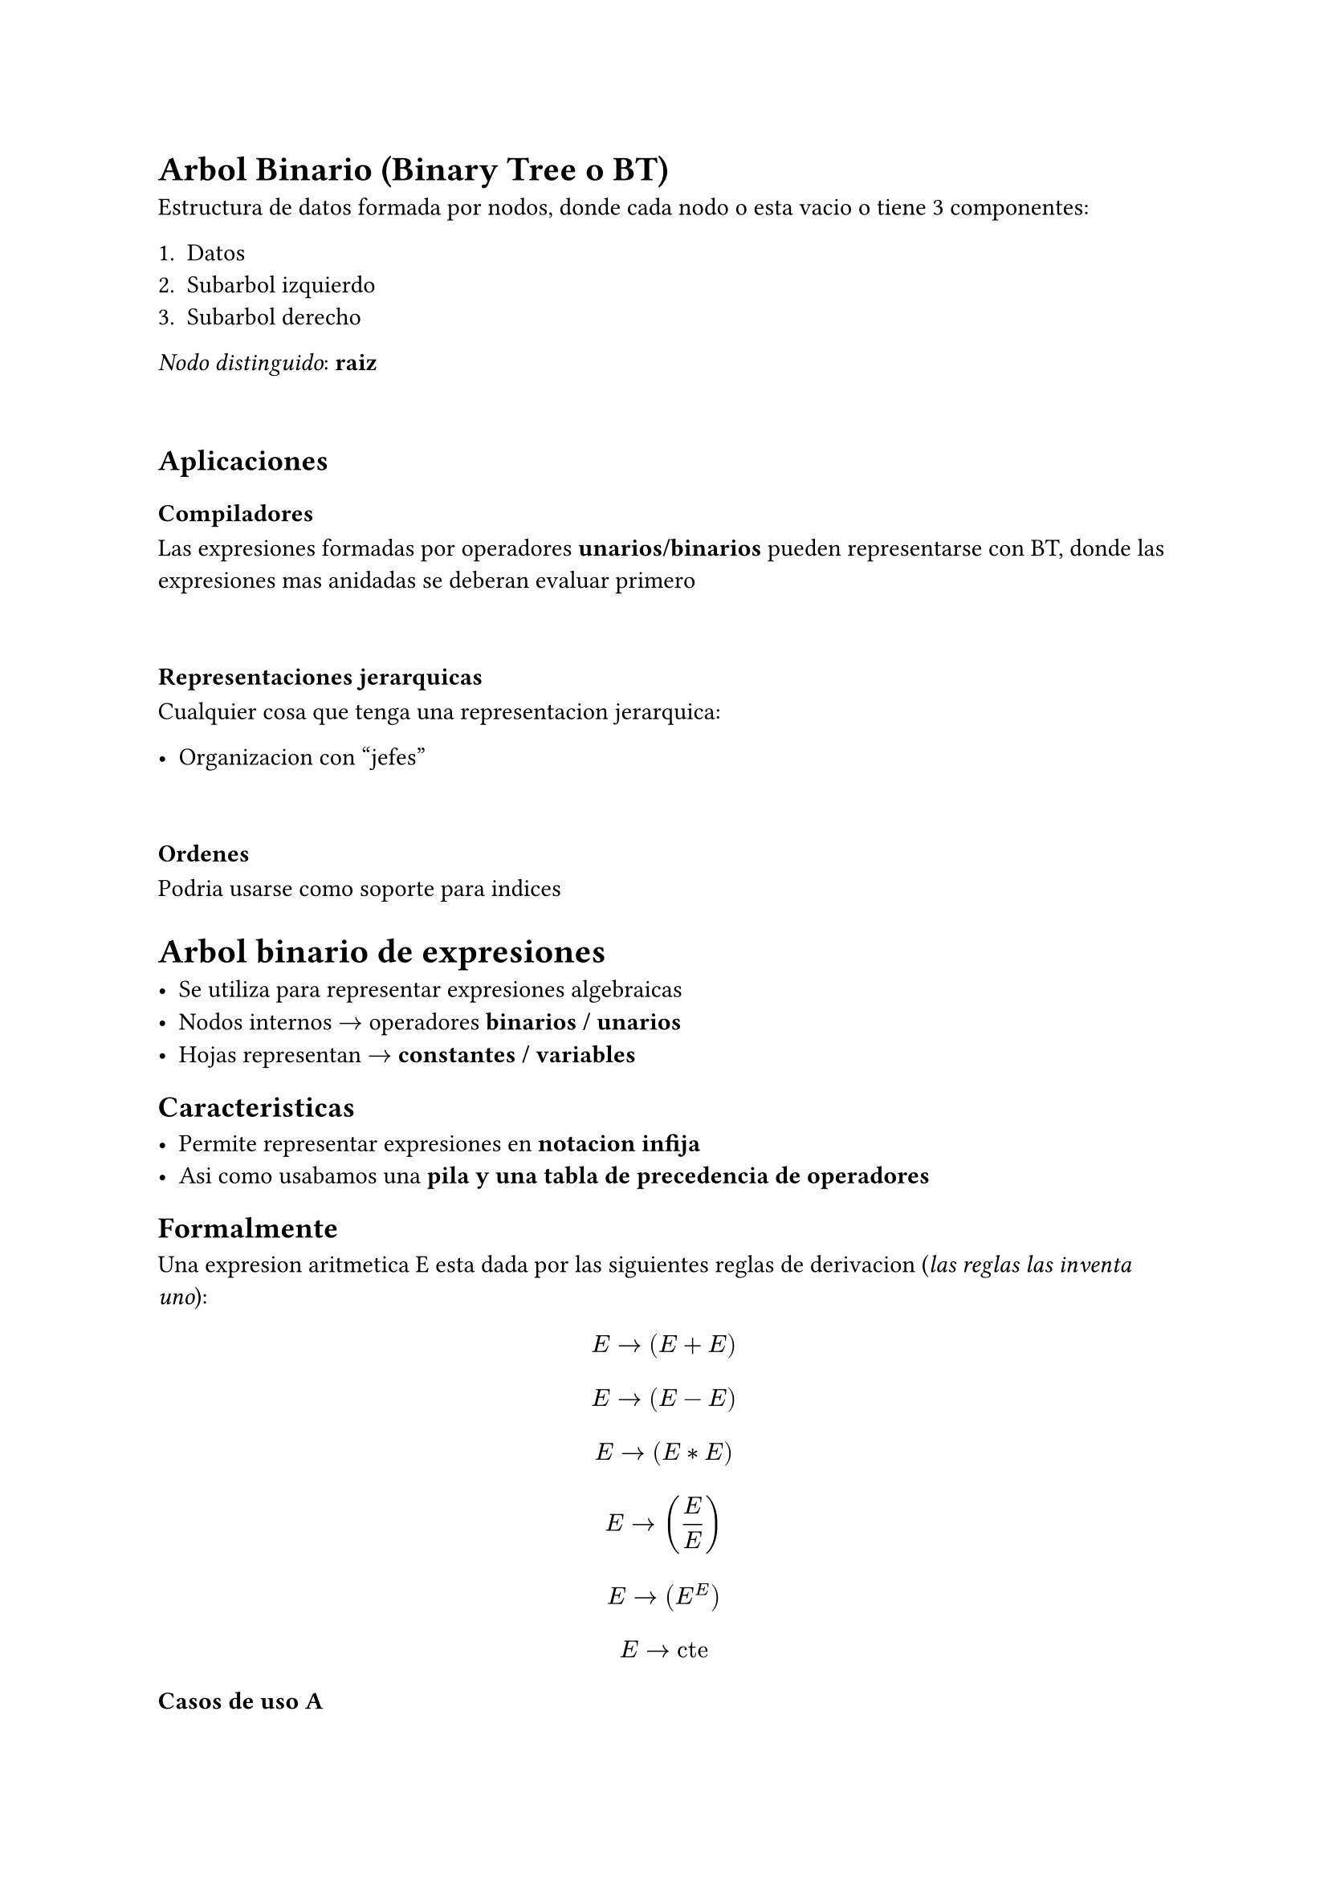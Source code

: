 = Arbol Binario (Binary Tree o BT)

Estructura de datos formada por nodos, donde cada nodo o esta vacio o tiene 3 componentes:

+ Datos
+ Subarbol izquierdo
+ Subarbol derecho

_Nodo distinguido_: *raiz*

\

== Aplicaciones

=== Compiladores

Las expresiones formadas por operadores *unarios/binarios* pueden representarse con BT, donde las expresiones mas anidadas se deberan evaluar primero

\

=== Representaciones jerarquicas
Cualquier cosa que tenga una representacion jerarquica:

- Organizacion con "jefes"

\

=== Ordenes

Podria usarse como soporte para indices

= Arbol binario de expresiones

- Se utiliza para representar expresiones algebraicas
- Nodos internos $->$ operadores *binarios / unarios*
- Hojas representan $->$ *constantes / variables*

== Caracteristicas

- Permite representar expresiones en *notacion infija*
- Asi como usabamos una *pila y una tabla de precedencia de operadores*


== Formalmente

Una expresion aritmetica E esta dada por las siguientes reglas de derivacion (_las reglas las inventa uno_):

$ E -> (E + E) $
$ E -> (E - E) $
$ E -> (E * E) $
$ E -> (E / E) $
$ E -> (E ^ E) $
$ E -> "cte" $

=== Casos de uso A

```
new ExpTree("(2 + 3) \n");
```

==== Aplicamos:

_Siempre recursivamente de izquierda a derecha_

+ $E -> (E "op" E)$
+ Y cada $E -> "cte"$

\

=== Casos de uso B

```
new ExpTree("(2 + 3) )\n");
```

==== Aplicamos:

_Siempre recursivamente de izquierda a derecha_

+ $E -> (E "op" E)$
+ Y cada $E -> "cte"$

#align(center)[*Pero cuando llegamos al parentesis final, lo rechazamos*]

\

=== Casos de uso C

```
new ExpTree("( (2 + 3) )\n");
```

==== Aplicamos:

_Siempre recursivamente de izquierda a derecha_

+ $E -> (E "op" E)$
+ Y cada $E -> "cte"$

#align(center)[*Pero como se esperaba un operador antes del parentesis final, tiramos excepcion*]

\


=== Casos de uso D

```
new ExpTree("((2 + 3.5)*(-5/-1))\n");
```

==== Aplicamos:

_Siempre recursivamente de izquierda a derecha_

+ $E -> (E "op" E)$
+ Y cada $E -> "cte"$

#align(center)[*TODO OK*]

\

= Ejercicio





